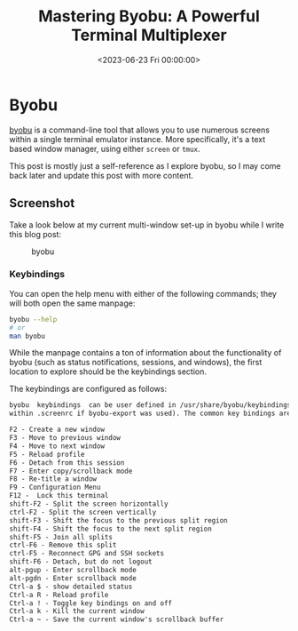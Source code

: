 #+date: <2023-06-23 Fri 00:00:00>
#+title: Mastering Byobu: A Powerful Terminal Multiplexer
#+description: Explore Byobu, a versatile terminal multiplexer that enhances your command-line workflow with multiple screens, keybindings, and session management.
#+slug: byobu
#+filetags: byobu:terminal-multiplexer:productivity

* Byobu

[[https://www.byobu.org][byobu]] is a command-line tool that allows you
to use numerous screens within a single terminal emulator instance. More
specifically, it's a text based window manager, using either =screen= or
=tmux=.

This post is mostly just a self-reference as I explore byobu, so I may
come back later and update this post with more content.

** Screenshot

Take a look below at my current multi-window set-up in byobu while I
write this blog post:

#+caption: byobu
[[https://img.cleberg.net/blog/20230623-byobu/byobu.png]]

*** Keybindings

You can open the help menu with either of the following commands; they
will both open the same manpage:

#+begin_src sh
byobu --help
# or
man byobu
#+end_src

While the manpage contains a ton of information about the functionality
of byobu (such as status notifications, sessions, and windows), the
first location to explore should be the keybindings section.

The keybindings are configured as follows:

#+begin_src txt
byobu  keybindings  can be user defined in /usr/share/byobu/keybindings/ (or
within .screenrc if byobu-export was used). The common key bindings are:

F2 - Create a new window
F3 - Move to previous window
F4 - Move to next window
F5 - Reload profile
F6 - Detach from this session
F7 - Enter copy/scrollback mode
F8 - Re-title a window
F9 - Configuration Menu
F12 -  Lock this terminal
shift-F2 - Split the screen horizontally
ctrl-F2 - Split the screen vertically
shift-F3 - Shift the focus to the previous split region
shift-F4 - Shift the focus to the next split region
shift-F5 - Join all splits
ctrl-F6 - Remove this split
ctrl-F5 - Reconnect GPG and SSH sockets
shift-F6 - Detach, but do not logout
alt-pgup - Enter scrollback mode
alt-pgdn - Enter scrollback mode
Ctrl-a $ - show detailed status
Ctrl-a R - Reload profile
Ctrl-a ! - Toggle key bindings on and off
Ctrl-a k - Kill the current window
Ctrl-a ~ - Save the current window's scrollback buffer
#+end_src
